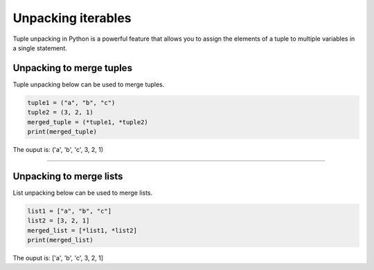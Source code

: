 ==========================
Unpacking iterables
==========================

Tuple unpacking in Python is a powerful feature that allows you to assign the elements of a tuple to multiple variables in a single statement.

Unpacking to merge tuples
------------------------------

| Tuple unpacking below can be used to merge tuples.

.. code-block:: python
 
    tuple1 = ("a", "b", "c")
    tuple2 = (3, 2, 1)
    merged_tuple = (*tuple1, *tuple2)
    print(merged_tuple)

| The ouput is: ('a', 'b', 'c', 3, 2, 1)

----

Unpacking to merge lists
------------------------------

| List unpacking below can be used to merge lists.

.. code-block:: python
 
    list1 = ["a", "b", "c"]
    list2 = [3, 2, 1]
    merged_list = [*list1, *list2]
    print(merged_list)

| The ouput is: ['a', 'b', 'c', 3, 2, 1]



